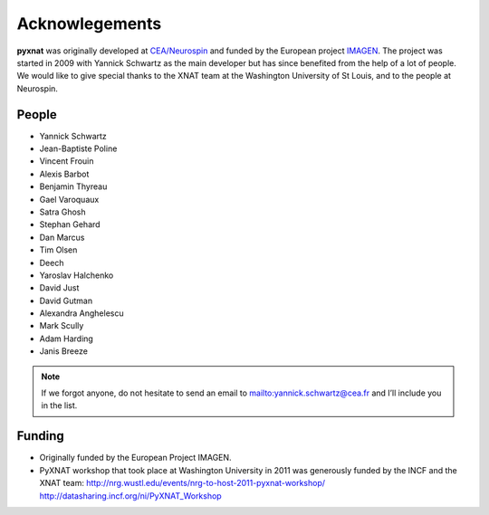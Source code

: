 Acknowlegements
===============

**pyxnat** was originally developed at `CEA/Neurospin 
<http://www-dsv.cea.fr/en/instituts/institut-d-imagerie-biomedicale-i2bm/services/neurospin-neurospin>`_ and funded by the European project 
`IMAGEN <http://imagen-europe.com/>`_. The project was started in 2009 with
Yannick Schwartz as the main developer but has since benefited from the
help of a lot of people. We would like to give special thanks to the XNAT
team at the Washington University of St Louis, and to the people at 
Neurospin.

People
------

- Yannick Schwartz
- Jean-Baptiste Poline
- Vincent Frouin
- Alexis Barbot
- Benjamin Thyreau
- Gael Varoquaux
- Satra Ghosh
- Stephan Gehard
- Dan Marcus
- Tim Olsen
- Deech
- Yaroslav Halchenko
- David Just
- David Gutman
- Alexandra Anghelescu
- Mark Scully
- Adam Harding
- Janis Breeze

.. note:: If we forgot anyone, do not hesitate to send an email to 
	  mailto:yannick.schwartz@cea.fr and I’ll include you in the list.

Funding
-------

- Originally funded by the European Project IMAGEN.

- PyXNAT workshop that took place at Washington University in 2011 was 
  generously funded by the INCF and the XNAT team:
  http://nrg.wustl.edu/events/nrg-to-host-2011-pyxnat-workshop/
  http://datasharing.incf.org/ni/PyXNAT_Workshop
